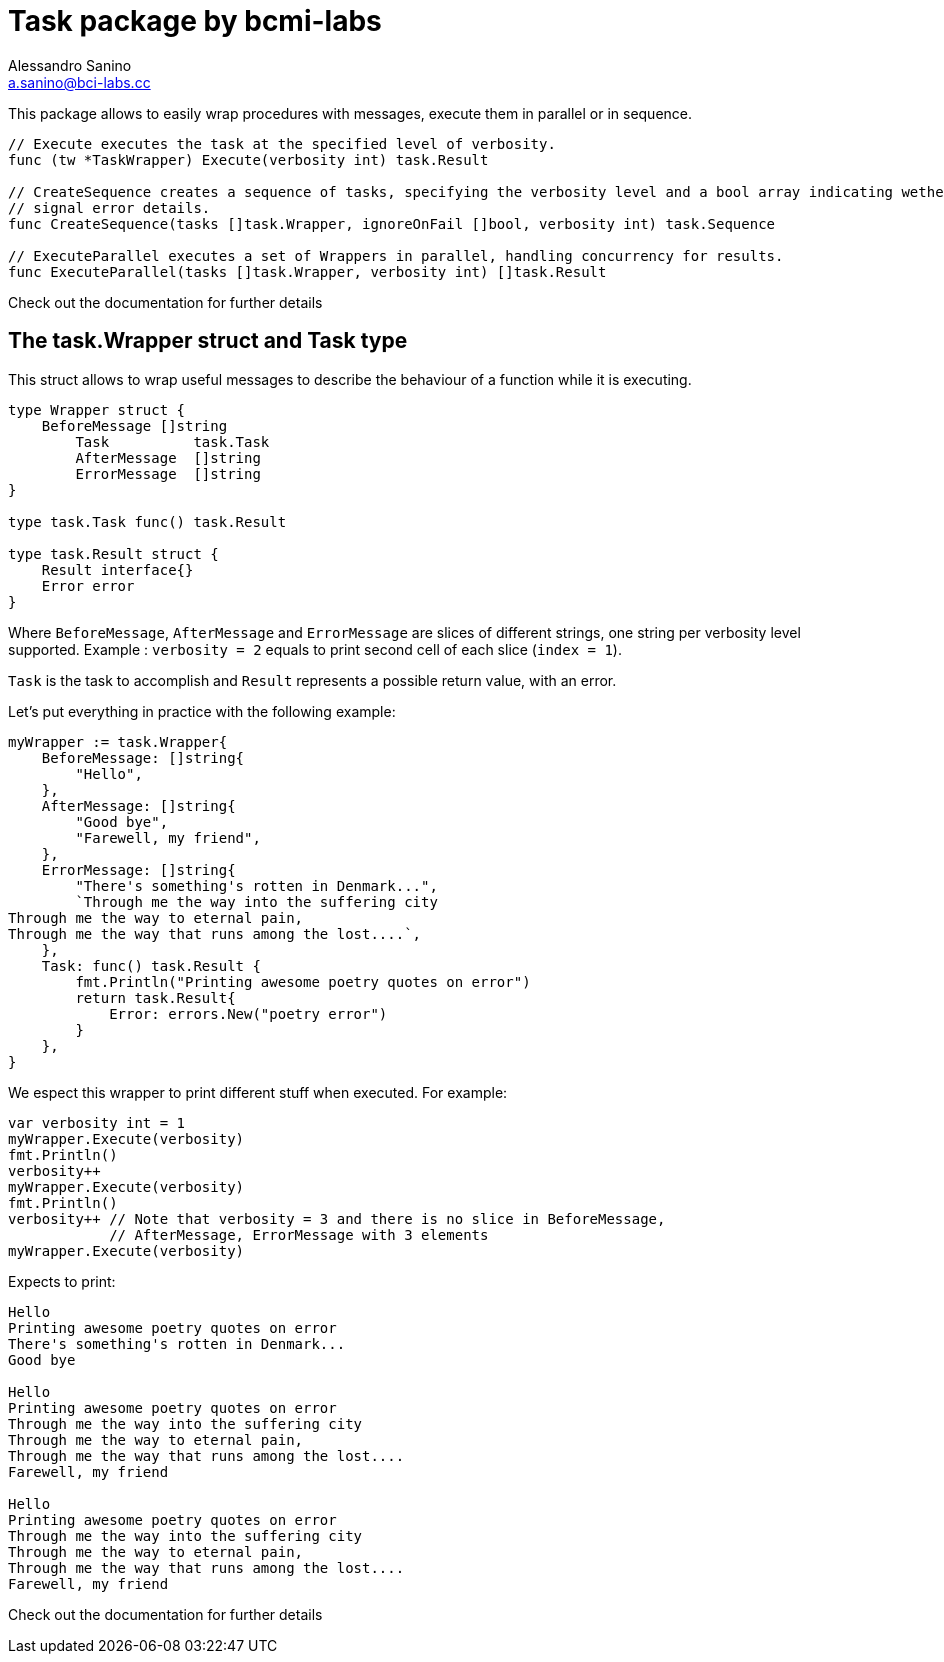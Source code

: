 = Task package by bcmi-labs
Alessandro Sanino <a.sanino@bci-labs.cc>

This package allows to easily wrap procedures with messages, execute them in parallel or in sequence.

[source, go]
----
// Execute executes the task at the specified level of verbosity.
func (tw *TaskWrapper) Execute(verbosity int) task.Result

// CreateSequence creates a sequence of tasks, specifying the verbosity level and a bool array indicating wether ignore or
// signal error details.
func CreateSequence(tasks []task.Wrapper, ignoreOnFail []bool, verbosity int) task.Sequence

// ExecuteParallel executes a set of Wrappers in parallel, handling concurrency for results.
func ExecuteParallel(tasks []task.Wrapper, verbosity int) []task.Result
----

Check out the documentation for further details

== The task.Wrapper struct and Task type
This struct allows to wrap useful messages to describe the behaviour of a function while it is executing.

[source, go]
----
type Wrapper struct {
    BeforeMessage []string 
	Task          task.Task
	AfterMessage  []string
	ErrorMessage  []string
}

type task.Task func() task.Result

type task.Result struct {
    Result interface{}
    Error error
}
----

Where `BeforeMessage`, `AfterMessage` and `ErrorMessage` are slices of different strings, one string per verbosity level supported.
Example : `verbosity = 2` equals to print second cell of each slice (`index = 1`).

`Task` is the task to accomplish and `Result` represents a possible return value, with an error.

Let's put everything in practice with the following example:
[source, go]
----
myWrapper := task.Wrapper{
    BeforeMessage: []string{
        "Hello",
    },
    AfterMessage: []string{
        "Good bye",
        "Farewell, my friend",
    },
    ErrorMessage: []string{
        "There's something's rotten in Denmark...",
        `Through me the way into the suffering city
Through me the way to eternal pain,
Through me the way that runs among the lost....`,
    },
    Task: func() task.Result {
        fmt.Println("Printing awesome poetry quotes on error")
        return task.Result{
            Error: errors.New("poetry error")
        }
    },
}
----

We espect this wrapper to print different stuff when executed. For example:
[source, go]
----
var verbosity int = 1
myWrapper.Execute(verbosity)
fmt.Println()
verbosity++
myWrapper.Execute(verbosity)
fmt.Println()
verbosity++ // Note that verbosity = 3 and there is no slice in BeforeMessage, 
            // AfterMessage, ErrorMessage with 3 elements
myWrapper.Execute(verbosity)
----

Expects to print:
----
Hello
Printing awesome poetry quotes on error
There's something's rotten in Denmark...
Good bye

Hello
Printing awesome poetry quotes on error
Through me the way into the suffering city
Through me the way to eternal pain,
Through me the way that runs among the lost....
Farewell, my friend

Hello
Printing awesome poetry quotes on error
Through me the way into the suffering city
Through me the way to eternal pain,
Through me the way that runs among the lost....
Farewell, my friend
----

Check out the documentation for further details